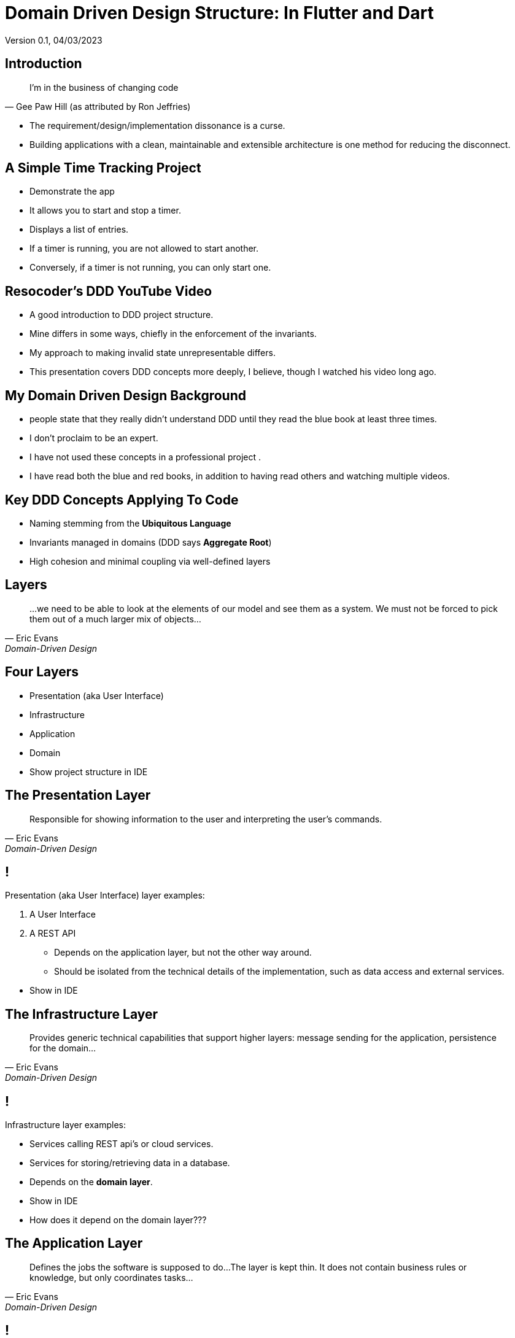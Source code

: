 = Domain Driven Design Structure:  In Flutter and Dart
Version 0.1, 04/03/2023

:description: Presentation of Organizing Flutter Applications Using Domain Driven Design Principles
:authors: Bill Turner (c)
:imagesdir: ./images
:icons: font

== Introduction
[quote,Gee Paw Hill (as attributed by Ron Jeffries)]
I’m in the business of changing code

* The requirement/design/implementation dissonance is a curse.
* Building applications with a clean, maintainable and extensible architecture is one method for reducing the disconnect.

== A Simple Time Tracking Project
[.notes]
--
* Demonstrate the app
--
* It allows you to start and stop a timer.
* Displays a list of entries.
* If a timer is running, you are not allowed to start another.
* Conversely, if a timer is not running, you can only start one.

== Resocoder's DDD YouTube Video
* A good introduction to DDD project structure.

[.notes]
--
* Mine differs in some ways, chiefly in the enforcement of the invariants.
* My approach to making invalid state unrepresentable differs.
* This presentation covers DDD
concepts more deeply, I believe, though I watched his video long ago.
--

== My Domain Driven Design Background
[.notes]
--
* people state that they really didn't understand DDD until they read the blue book at least three times.
* I don't proclaim to be an expert.
--
* I have not used these concepts in a professional project .
* I have read both the blue and red books, in addition to having read others and watching multiple videos.

== Key DDD Concepts Applying To Code
* Naming stemming from the *Ubiquitous Language*
* Invariants managed in domains (DDD says *Aggregate Root*)
* High cohesion and minimal coupling via well-defined layers

== Layers
[quote,Eric Evans,Domain-Driven Design]
...we need to be able to look at the elements of our model and see them as a system. We must not be forced to pick them out of a much larger mix of objects...

== Four Layers
* Presentation (aka User Interface)
* Infrastructure
* Application
* Domain

[.notes]
--
* Show project structure in IDE
--

== The Presentation Layer
[quote,Eric Evans,Domain-Driven Design]
Responsible for showing information to the user and interpreting the user's commands.

== !

Presentation (aka User Interface) layer examples:

. A User Interface
. A REST API

* Depends on the application layer, but not the other way around.
* Should be isolated from the technical details of the implementation, such as data access and external services.

[.notes]
--
* Show in IDE
--

== The Infrastructure Layer
[quote,Eric Evans,Domain-Driven Design]
Provides generic technical capabilities that support higher layers: message sending for the application, persistence for the domain...

== !
Infrastructure layer examples:

* Services calling REST api's or cloud services.
* Services for storing/retrieving data in a database.
* Depends on the *domain layer*.

[.notes]
--
* Show in IDE
* How does it depend on the domain layer???
--

== The Application Layer
[quote,Eric Evans,Domain-Driven Design]
Defines the jobs the software is supposed to do...The layer is kept thin. It does not contain business rules or knowledge, but only coordinates tasks...

== !
The Application layer

* Takes requests from the presentation layer and dispatches to the *infrastructure layer* as appropriate.
* Depends on the domain layer.
* Uses abstractions (interfaces or abstract classes) to maintain loose coupling with the *infrastructure layer*.

[.notes]
--
* Show in IDE
* These amount to usecases
--

== The Domain Layer
[quote,Eric Evans,Domain-Driven Design]
Responsible for representing concepts or the business, information about the business situation, and business rules... *This layer is the heart of business software.*

== !
[quote,Eric Evans,Domain-Driven Design]
Concentrate all the code related to the domain model in one layer and isolate it from the user interface, application and infrastructure code. *The domain objects, free of the responsibility of displaying themselves, storing themselves, managing application tasks, and so forth, can be focused on expressing the domain model.*

== !
The Domain layer

* Must be independent of the user interface (presentation layer) and the technical implementation of the application and infrastructure layers.
* Encapsulates the business rules and logic of the application
* Contains all the classes that represent the core domain concepts and entities, such as value objects, entities, and domain services.

[.notes]
--
* Deeper explanation???
--


== Domain Models

image::model_t_production.png[Ford Model T Production Line, 400, 250]

A model typically represents a real world object that is related to the problem or domain space.

== Domain Entities

image::model_t_production.png[Ford Model T Production Line, 400, 250]

An entity represents a single instance of a model identified with an _id_. Two entities can have all the exact same attributes, distinguishable only by their id.

== !
image::model_t_production.png[Ford Model T Production Line, 400, 250]

For #all# intents and purposes, one Model T is no different from any other except for the serial number.

== Value Objects

_Value objects_ represent a value in the domain, without having a distinct identity.

* They can be comprised of other value objects.
* They can be comprised of entities.
* They are used as attributes of entities.

For example, _PersonName_ would be a value object and would be an attribute of Person entity.

[.notes]
--
* Show value objects
--

== Domain services
_Domain services_ implement *business* logic that is not specific to a particular entity in the domain.

An example could be summing the hours over a given time period.

[.notes]
--
* None at present
--
[.notes]
--
*
--


== Caveats

. The blue and red books are from a largely OO world (and not microservices!)
. The example application does not implement an Aggregate Root

== !
[.notes]
--
* Domain-Driven Design (the blue book) was published in 2004
* Implementing Domain Drive Design (the red book) was published in 2013
--


== What Is An Aggregate Root?
. Acts as a gateway to a cluster of related objects, known as an aggregate.
. An *aggregate root* typically exists in the Domain top-level folder, as it is a core domain concept.
. It represents a single unit of change and consistency in the domain model.
. It also acts as a boundary for the consistency of the aggregate, ensuring that any changes made to the objects within the aggregate are valid according to the business rules.
. The only object within the aggregate that can be directly accessed.
. The enforcer of the invariants of the aggregate.

== Example Aggregate Roots
* E-commerce
** Aggregate: Order
** Related object: line items, shipping addresses, payment details...
* Banking application
** Aggregate: Account
** Related objects: transactions, balances, and account holders...
* Blogging application
** Aggregate: Post
** Related objects: comments, categories, tags, and authors...
* Hotel reservation application
** Aggregate: Reservation
** Related objects: room details, guest info, payment details, booking history...

[.notes]
--
* TimeTracker does not have a canonical Aggregate.
* Implications:
*   Individual objects prevent invalid instantiation
*   Persistence is handled from the Application layer - some confusion in
*   resources
*   Dart does not have a Protected visibility exposing what aggregates are
*   meant to hide. Could be mitigated through the use of libraries.
* In TimeTracker the aggregate would likely be TimeEntry.
* Tempted to name it TimeEntryAggregate
--

== Conclusions
* Should improve communication with end users, analysts, architects, etc.
* Great separation of concerns, improved cohesion and coupling
* Developing from an actual DDD analysis and design might have lead to better alignment
* Revisited layer definitions frequently
* There seemed to be a lot of conflicting information on the web

[.notes]
--
* Better understanding of DDD would likely improve results
* I would like to discuss with people that are more expert
* The app will likely be further expanded
--

== Your Turn

Feedback and questions???

== Acknowledgments and/or List of Contributors
[.notes]
--
* a list of those who contributed to your book in some way or whose help and support you want to publicly acknowledge
--

. Manoj Sahu
. Richard Elsberry


== Appendix
[.notes]
--
* Supplemental information or documentation to support the content presented.
* It isn’t essential to the audiences understanding of the material.
* It’s there to provide a more in-depth look at the topics should they desire.
--

[cols="1,1"]
|===
|https://www.fluttersolution.com/2023/04/understanding-access-modifiers-in-dart.html
| This page describes how one could implement "package" scope, essential to aggregate roots, by defining a library

|image::Domain-Drive-Design-bookcover.jpg[]
|Domain Drive Design by Eric Evans

|image::Implementing-Domain-Driven-Design-bookcover.jpg[]
|Implementing Domain Drive Design

|image::implementing-ddd-cqrs-and-event-sourcing-bookcover.png[]
|Implementing DDD, CQRS and Event Sourcing
|===

// .Hands On Domain Driven Design by Michael Plöd
// image::hands-on-domain-driven-design-by-example-bookcover.png[Hands On Domain Driven Design,300,200]

// == Reference List
// A list of the sources cited in your book

== Resources
[cols="1,1"]
|===
|This presentation
|https://github.com/wltiii/flutter_ddd_organization

|The Flutter/Dart demo DDD project
|https://github.com/wltiii/time_tracker

|A Java demo DDD project
|https://github.com/wltiii/shopping_cart_demo


|YouTube
|Domain Driven Design Europe

|YouTube
|Many other good ones from _NDC Conferences_, _GOTO Conferences_ and book authors
|===

== Discussion questions
[.notes]
--
* Thought-provoking questions and prompts about the book, intended for use in an academic context or for book clubs.
--

== Author
[.notes]
--
* Supplemental information or documentation to support the content presented.
* This is where the author gives a brief summary of their previous work, education, and personal life (e.g. “She lives in New York with her husband and two Great Danes”). For more on this topic, read through our guide to writing an author bio or check out some stellar About the Author examples.
--

[cols="1,1"]
|===
|Mastodon
|@worldwidewilly@mastodon.social

|Linkedin
|https://www.linkedin.com/in/wltiii/

|FIG|DIG Meetup
|https://www.meetup.com/FIG-DIG-Minneapolis-StPaul-Flutter-Interest-Group/

|FIG|DIG Discord
|https://discord.gg/DBU4kq2
|===

== Colophon
This presentation was written using AsciiDoc (see: https://docs.asciidoctor.org).

The presentation was converted to HTML5 from Asciidoc using asciidoctor-revealjs (see: https://docs.asciidoctor.org/reveal.js-converter/latest/).
